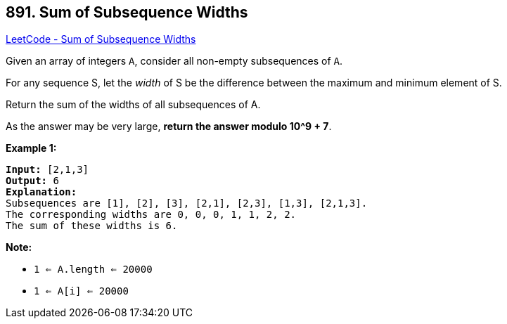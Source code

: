 == 891. Sum of Subsequence Widths

https://leetcode.com/problems/sum-of-subsequence-widths/[LeetCode - Sum of Subsequence Widths]

Given an array of integers `A`, consider all non-empty subsequences of `A`.

For any sequence S, let the _width_ of S be the difference between the maximum and minimum element of S.

Return the sum of the widths of all subsequences of A. 

As the answer may be very large, *return the answer modulo 10^9 + 7*.


 

*Example 1:*

[subs="verbatim,quotes,macros"]
----
*Input:* [2,1,3]
*Output:* 6
*Explanation:*
Subsequences are [1], [2], [3], [2,1], [2,3], [1,3], [2,1,3].
The corresponding widths are 0, 0, 0, 1, 1, 2, 2.
The sum of these widths is 6.
----

 

*Note:*


* `1 <= A.length <= 20000`
* `1 <= A[i] <= 20000`



